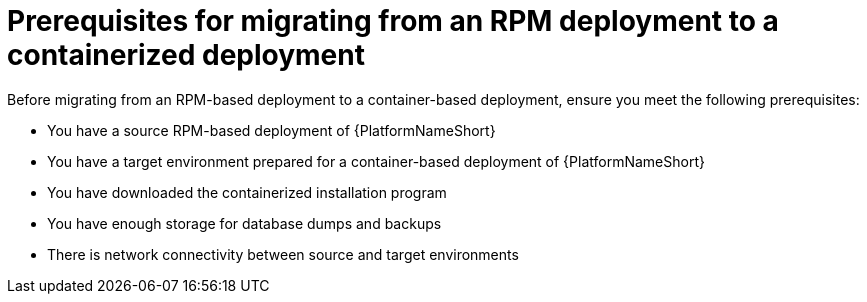 :_mod-docs-content-type: CONCEPT

[id="rpm-to-containerized-prerequisites"]
= Prerequisites for migrating from an RPM deployment to a containerized deployment

Before migrating from an RPM-based deployment to a container-based deployment, ensure you meet the following prerequisites:

* You have a source RPM-based deployment of {PlatformNameShort}
* You have a target environment prepared for a container-based deployment of {PlatformNameShort}
* You have downloaded the containerized installation program 
* You have enough storage for database dumps and backups
* There is network connectivity between source and target environments
